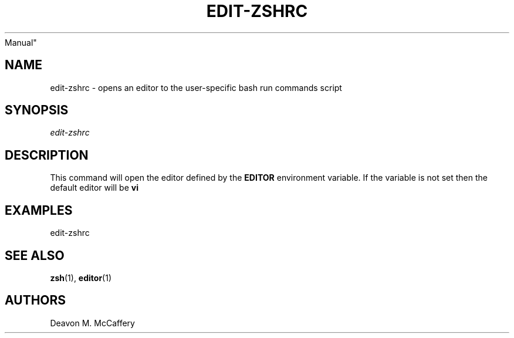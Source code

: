 .TH "EDIT-ZSHRC" "1" "November 10, 2021" "Numonic v8.1.0" "Numonic
Manual"
.nh \" Turn off hyphenation by default.
.SH NAME
.PP
edit-zshrc - opens an editor to the user-specific bash run commands
script
.SH SYNOPSIS
.PP
\f[I]edit-zshrc\f[R]
.SH DESCRIPTION
.PP
This command will open the editor defined by the \f[B]EDITOR\f[R]
environment variable.
If the variable is not set then the default editor will be \f[B]vi\f[R]
.SH EXAMPLES
.PP
edit-zshrc
.SH SEE ALSO
.PP
\f[B]zsh\f[R](1), \f[B]editor\f[R](1)
.SH AUTHORS
Deavon M. McCaffery

